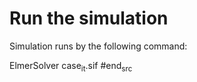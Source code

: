 # guitar2

* Run the simulation


Simulation runs by the following command:

#+begin_src sh
ElmerSolver case_it.sif
#end_src
